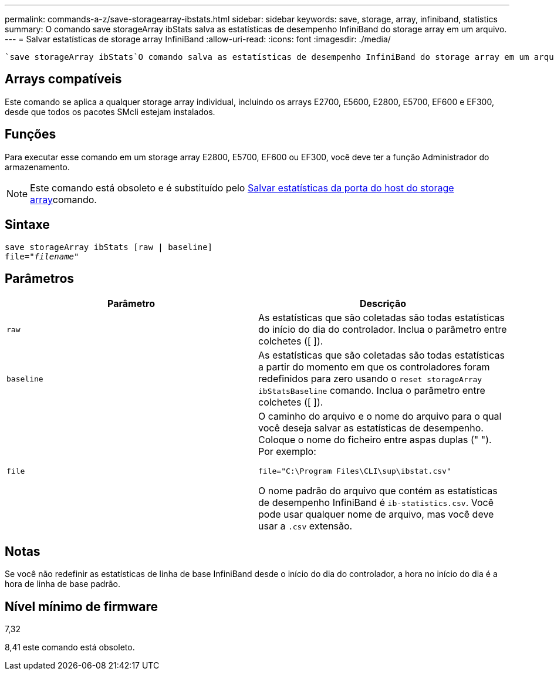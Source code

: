 ---
permalink: commands-a-z/save-storagearray-ibstats.html 
sidebar: sidebar 
keywords: save, storage, array, infiniband, statistics 
summary: O comando save storageArray ibStats salva as estatísticas de desempenho InfiniBand do storage array em um arquivo. 
---
= Salvar estatísticas de storage array InfiniBand
:allow-uri-read: 
:icons: font
:imagesdir: ./media/


[role="lead"]
 `save storageArray ibStats`O comando salva as estatísticas de desempenho InfiniBand do storage array em um arquivo.



== Arrays compatíveis

Este comando se aplica a qualquer storage array individual, incluindo os arrays E2700, E5600, E2800, E5700, EF600 e EF300, desde que todos os pacotes SMcli estejam instalados.



== Funções

Para executar esse comando em um storage array E2800, E5700, EF600 ou EF300, você deve ter a função Administrador do armazenamento.

[NOTE]
====
Este comando está obsoleto e é substituído pelo xref:save-storagearray-hostportstatistics.adoc[Salvar estatísticas da porta do host do storage array]comando.

====


== Sintaxe

[listing, subs="+macros"]
----
save storageArray ibStats [raw | baseline]
file=pass:quotes["_filename_"]
----


== Parâmetros

[cols="2*"]
|===
| Parâmetro | Descrição 


 a| 
`raw`
 a| 
As estatísticas que são coletadas são todas estatísticas do início do dia do controlador. Inclua o parâmetro entre colchetes ([ ]).



 a| 
`baseline`
 a| 
As estatísticas que são coletadas são todas estatísticas a partir do momento em que os controladores foram redefinidos para zero usando o `reset storageArray ibStatsBaseline` comando. Inclua o parâmetro entre colchetes ([ ]).



 a| 
`file`
 a| 
O caminho do arquivo e o nome do arquivo para o qual você deseja salvar as estatísticas de desempenho. Coloque o nome do ficheiro entre aspas duplas (" "). Por exemplo:

`file="C:\Program Files\CLI\sup\ibstat.csv"`

O nome padrão do arquivo que contém as estatísticas de desempenho InfiniBand é `ib-statistics.csv`. Você pode usar qualquer nome de arquivo, mas você deve usar a `.csv` extensão.

|===


== Notas

Se você não redefinir as estatísticas de linha de base InfiniBand desde o início do dia do controlador, a hora no início do dia é a hora de linha de base padrão.



== Nível mínimo de firmware

7,32

8,41 este comando está obsoleto.
